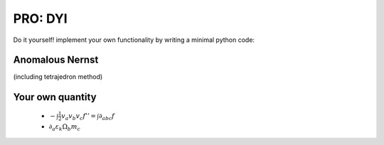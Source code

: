 PRO:  DYI
===============

Do it yourself!  implement your own functionality by writing a minimal python code:



Anomalous Nernst
++++++++++++++++++++

(including tetrajedron method)


Your own quantity
++++++++++++++++++++++++++

 + :math:`-\int \frac{1}{2} v_a v_b v_c f'' = \int \partial_{abc} f`

 + :math:`\partial_a \varepsilon_k \Omega_b m_c`